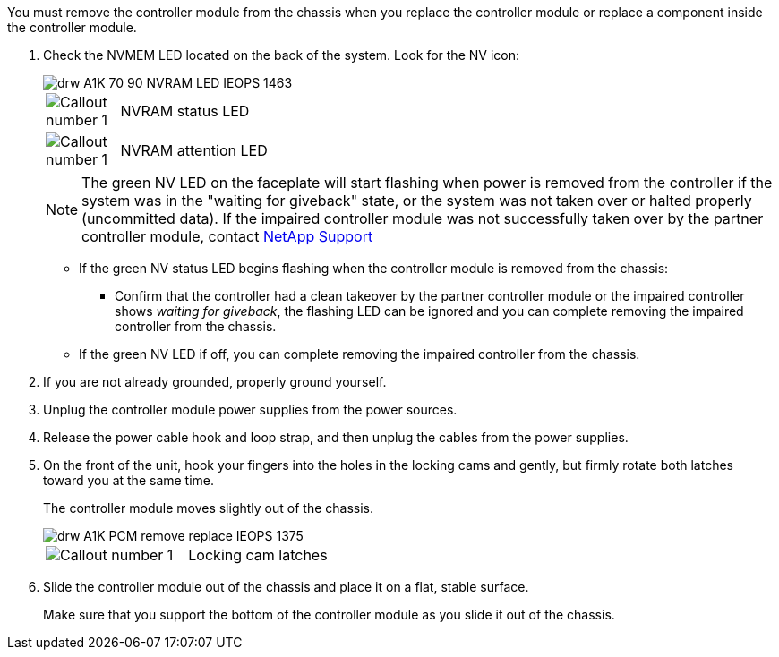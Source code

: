 // Remove the controller module - A1K (modular)

You must remove the controller module from the chassis when you replace the controller module or replace a component inside the controller module.

. Check the NVMEM LED located on the back of the system. Look for the NV icon:
+
image::../media/drw_A1K-70-90_NVRAM-LED_IEOPS-1463.svg[]
+
[cols="10,90"]
|===
a|
image:../media/legend_icon_01.svg[Callout number 1] 
a|
NVRAM status LED
a|
image:../media/legend_icon_02.svg[Callout number 1] 
a|
NVRAM attention LED
|===

+
NOTE: The green NV LED on the faceplate will start flashing when power is removed from the controller if the system was in the "waiting for giveback" state, or the system was not taken over or halted properly (uncommitted data).  If the impaired controller module was not successfully taken over by the partner controller module, contact https://mysupport.netapp.com/site/global/dashboard[NetApp Support]

* If the green NV status LED begins flashing when the controller module is removed from the chassis:
** Confirm that the controller had a clean takeover by the partner controller module or the impaired controller shows _waiting for giveback_, the flashing LED can be ignored and you can complete removing the impaired controller from the chassis.
* If the green NV LED if off, you can complete removing the impaired controller from the chassis.
. If you are not already grounded, properly ground yourself.
. Unplug the controller module power supplies from the power sources.
. Release the power cable hook and loop strap, and then unplug the cables from the power supplies.
. On the front of the unit, hook your fingers into the holes in the locking cams and gently, but firmly rotate both latches toward you at the same time.
+
The controller module moves slightly out of the chassis.
+
image::../media/drw_A1K_PCM_remove_replace_IEOPS-1375.svg[]
+
|===
a|
image:../media/legend_icon_01.svg[Callout number 1]|
Locking cam latches

|===

. Slide the controller module out of the chassis and place it on a flat, stable surface.
+
Make sure that you support the bottom of the controller module as you slide it out of the chassis.
